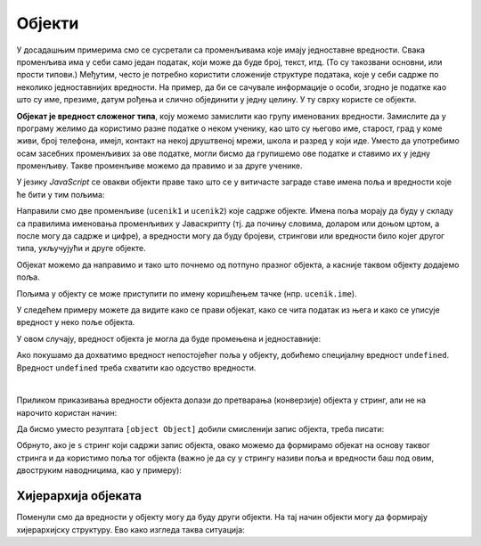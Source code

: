 Објекти
=======

У досадашњим примерима смо се сусретали са променљивама које имају једноставне вредности. Свака променљива има у себи само један податак, који може да буде број, текст, итд. (То су такозвани основни, или прости типови.) Међутим, често je потребно користити сложеније структуре података, које у себи садрже по неколико једноставнијих вредности. На пример, да би се сачувале информације о особи, згодно је податке као што су име, презиме, датум рођења и слично објединити у једну целину. У ту сврху користе се објекти.

**Објекат је вредност сложеног типа**, коју можемо замислити као групу именованих вредности. Замислите да у програму желимо да користимо разне податке о неком ученику, као што су његово име, старост, град у коме живи, број телефона, имејл, контакт на некој друштвеној мрежи, школа и разред у који иде. Уместо да употребимо осам засебних променљивих за ове податке, могли бисмо да групишемо ове податке и ставимо их у једну променљиву. Такве променљиве можемо да правимо и за друге ученике.

.. image:: ../../_images/js/ucenik_kartoteka.png
    :width: 600px
    :align: center

У језику *JavaScript* се овакви објекти праве тако што се у витичасте заграде ставе имена поља и вредности које ће бити у тим пољима:

.. petlja-editor:: js_objects_1

    main.js
    let ucenik1 = {
        ime: "Петар Петровић",
        godiste: 1998,
        telefon: "012 345 678"
    };
    let ucenik2 = {
        ime: "Марко Марковић",
        godiste: 1997,
        telefon: "098 765 432"
    };
    alert(ucenik1.ime);
    ~~~
    index.html
    <script src="main.js"></script>

Направили смо две променљиве (``ucenik1`` и ``ucenik2``) које садрже објекте. Имена поља морају да буду у складу са правилима именовања променљивих у Јаваскрипту (тј. да почињу словима, доларом или доњом цртом, а после могу да садрже и цифре), а вредности могу да буду бројеви, стрингови или вредности било којег другог типа, укључујући и друге објекте.

Објекат можемо да направимо и тако што почнемо од потпуно празног објекта, a касније таквом објекту додајемо поља.

.. petlja-editor:: js_objects_2

    main.js
    let ucenik = {};
    ucenik.ime = "Петар Петровић";
    ucenik.godiste = 1998;
    ucenik.telefon = "012 345 678";
    alert(ucenik.ime);
    ~~~
    index.html
    <script src="main.js"></script>

Пољима у објекту се може приступити по имену коришћењем тачке (нпр. ``ucenik.ime``).

У следећем примеру можете да видите како се прави објекат, како се чита податак из њега и како се уписује вредност у неко поље објекта.

.. petlja-editor:: azuriranje_objekta_1_js

    main.js
    let ucenik = {
        ime: "Петар Петровић",
        tel: "012 345 678",
        razred: 6
    };
    let razred = ucenik.razred;
    razred = razred + 1;
    ucenik.razred = razred;
    alert(ucenik.razred);
    ~~~
    index.html
    <script src="main.js"></script>

У овом случају, вредност објекта је могла да буде промењена и једноставније:

.. petlja-editor:: azuriranje_objekta_2_js

    main.js
    let ucenik = {
        ime: "Петар Петровић",
        tel: "012 345 678",
        razred: 6
    };
    ucenik.razred++;
    alert(ucenik.razred);
    ~~~
    index.html
    <script src="main.js"></script>

Ако покушамо да дохватимо вредност непостојећег поља у објекту, добићемо специјалну вредност ``undefined``. Вредност ``undefined`` треба схватити као одсуство вредности.

.. petlja-editor:: nepostojece_polje_objekta_js

    main.js
    let ucenik = {
        ime: "Петар Петровић",
        tel: "012 345 678",
        razred: 6
    };
    alert(ucenik.eposta);
    ~~~
    index.html
    <script src="main.js"></script>

.. infonote::

    Поред неиницијализованих поља објеката, вредност ``undefined`` имају и декларисане променљиве које нису иницијализоване:

    .. code-block:: javascript

        let n;
        var m;

|

Приликом приказивања вредности објекта долази до претварања (конверзије) објекта у стринг, али не на нарочито користан начин:

.. petlja-editor:: ispisivanje_objekta_js

    main.js
    let ucenik = {
        ime: "Петар Петровић",
        tel: "012 345 678",
        razred: 6
    };
    alert(ucenik);
    ~~~
    index.html
    <script src="main.js"></script>

Да бисмо уместо резултата ``[object Object]`` добили смисленији запис објекта, треба писати:

.. petlja-editor:: ispisivanje_objekta_2_js

    main.js
    let ucenik = {
        ime: "Петар Петровић",
        tel: "012 345 678",
        razred: 6
    };
    alert(JSON.stringify(ucenik));
    ~~~
    index.html
    <script src="main.js"></script>

Обрнуто, ако је ``s`` стринг који садржи запис објекта, овако можемо да формирамо објекат на основу таквог стринга и да користимо поља тог објекта (важно је да су у стрингу називи поља и вредности баш под овим, двоструким наводницима, као у примеру):

.. petlja-editor:: ispisivanje_objekta_3_js

    main.js
    let s = '{ "ime": "Петар Петровић", "tel": "012 345 678", "razred": 6 }';
    let ucenik = JSON.parse(s);
    alert(ucenik.ime);
    ~~~
    index.html
    <script src="main.js"></script>

.. infonote::

    JSON је постао опште прихваћен као начин записивања сложених вредности, а настао је управо у оквиру језика *JavaScript* (скраћеница *JSON* долази од *JavaScript Object Notation*).


Хијерархија објеката
--------------------

Поменули смо да вредности у објекту могу да буду други објекти. На тај начин објекти могу да формирају хијерархијску структуру. Ево како изгледа таква ситуација:

.. petlja-editor:: hijerarhija_objekta_js

    main.js
    let ucenik = { 
        licniPodaci: {
            ime: "Петар Петровић",
            tel: "012 345 678"
        },
        skola: { 
            razred: 6, 
            ocene: { srpski: 5, fizika: 4 },
            izostanci: { opravdani: 27, neopravdani: 1 }
        }
    };

    // Ученик је направио нови неоправдани изостанак
    ucenik.skola.izostanci.neopravdani++;

    alert(`Ученик ${ucenik.licniPodaci.ime} има` + 
        ` ${ucenik.skola.izostanci.neopravdani} неоправданих изостанака.`);
    ~~~
    index.html
    <script src="main.js"></script>
